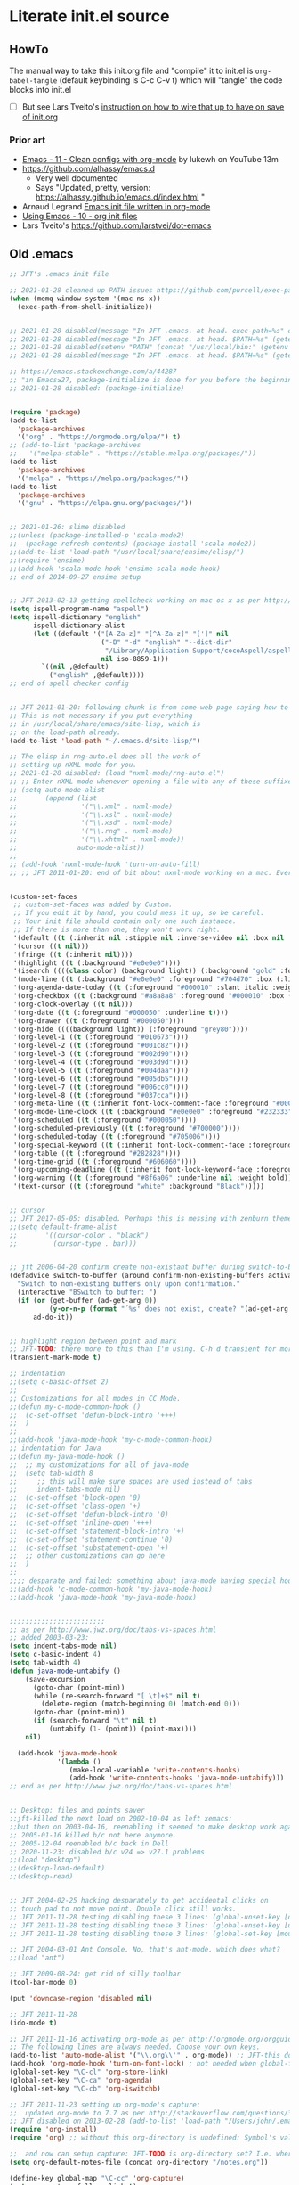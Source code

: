 * Literate init.el source

** HowTo

The manual way to take this init.org file and "compile" it to init.el is
~org-babel-tangle~ (default keybinding is C-c C-v t) which will "tangle"
the code blocks into init.el

- [ ] But see Lars Tveito's [[https://github.com/larstvei/dot-emacs#about][instruction on how to wire that up to have on save of init.org]]

*** Prior art   
- [[https://www.youtube.com/watch?v=mFsbpS5R6PI&ab_channel=Lukewh][Emacs - 11 - Clean configs with org-mode]] by lukewh on YouTube 13m
- https://github.com/alhassy/emacs.d
  - Very well documented
  - Says "Updated, pretty, version: https://alhassy.github.io/emacs.d/index.html "
- Arnaud Legrand [[http://mescal.imag.fr/membres/arnaud.legrand/misc/init.php][Emacs init file written in org-mode]]
- [[https://cestlaz.github.io/posts/using-emacs-10-org-init/][Using Emacs - 10 - org init files]]
- Lars Tveito's https://github.com/larstvei/dot-emacs
  
** Old .emacs

#+begin_src emacs-lisp
;; JFT's .emacs init file

;; 2021-01-28 cleaned up PATH issues https://github.com/purcell/exec-path-from-shell
(when (memq window-system '(mac ns x))
  (exec-path-from-shell-initialize))


;; 2021-01-28 disabled(message "In JFT .emacs. at head. exec-path=%s" exec-path)
;; 2021-01-28 disabled(message "In JFT .emacs. at head. $PATH=%s" (getenv "PATH"))
;; 2021-01-28 disabled(setenv "PATH" (concat "/usr/local/bin:" (getenv "PATH")))
;; 2021-01-28 disabled(message "In JFT .emacs. at head. $PATH=%s" (getenv "PATH"))

;; https://emacs.stackexchange.com/a/44287
;; "in Emacs≥27, package-initialize is done for you before the beginning of the .emacs file."
;; 2021-01-28 disabled: (package-initialize)


(require 'package)
(add-to-list
  'package-archives
  '("org" . "https://orgmode.org/elpa/") t)
;; (add-to-list 'package-archives
;;   '("melpa-stable" . "https://stable.melpa.org/packages/"))
(add-to-list
  'package-archives
  '("melpa" . "https://melpa.org/packages/"))
(add-to-list
  'package-archives
  '("gnu" . "https://elpa.gnu.org/packages/"))


;; 2021-01-26: slime disabled
;;(unless (package-installed-p 'scala-mode2)
;;  (package-refresh-contents) (package-install 'scala-mode2))
;;(add-to-list 'load-path "/usr/local/share/ensime/elisp/")
;;(require 'ensime)
;;(add-hook 'scala-mode-hook 'ensime-scala-mode-hook)
;; end of 2014-09-27 ensime setup


;; JFT 2013-02-13 getting spellcheck working on mac os x as per http://www.emacswiki.org/emacs/CocoAspell
(setq ispell-program-name "aspell")
(setq ispell-dictionary "english"
      ispell-dictionary-alist
      (let ((default '("[A-Za-z]" "[^A-Za-z]" "[']" nil
                       ("-B" "-d" "english" "--dict-dir"
                        "/Library/Application Support/cocoAspell/aspell6-en-6.0-0")
                       nil iso-8859-1)))
        `((nil ,@default)
          ("english" ,@default))))
;; end of spell checker config


;; JFT 2011-01-20: following chunk is from some web page saying how to get nxml-mode working on a mac.
;; This is not necessary if you put everything
;; in /usr/local/share/emacs/site-lisp, which is 
;; on the load-path already.
(add-to-list 'load-path "~/.emacs.d/site-lisp/")
 
;; The elisp in rng-auto.el does all the work of 
;; setting up nXML mode for you.
;; 2021-01-28 disabled: (load "nxml-mode/rng-auto.el")
;; ;; Enter nXML mode whenever opening a file with any of these suffixes.
;; (setq auto-mode-alist
;;       (append (list
;;                '("\\.xml" . nxml-mode)
;;                '("\\.xsl" . nxml-mode)
;;                '("\\.xsd" . nxml-mode)
;;                '("\\.rng" . nxml-mode)
;;                '("\\.xhtml" . nxml-mode))
;;               auto-mode-alist))
;;  
;; (add-hook 'nxml-mode-hook 'turn-on-auto-fill)
;; ;; JFT 2011-01-20: end of bit about nxml-mode working on a mac. Everything below is old .emacs


(custom-set-faces
 ;; custom-set-faces was added by Custom.
 ;; If you edit it by hand, you could mess it up, so be careful.
 ;; Your init file should contain only one such instance.
 ;; If there is more than one, they won't work right.
 '(default ((t (:inherit nil :stipple nil :inverse-video nil :box nil :strike-through nil :overline nil :underline nil :slant normal :weight normal :height 150 :width normal :foundry "nil" :family "Menlo"))))
 '(cursor ((t nil)))
 '(fringe ((t (:inherit nil))))
 '(highlight ((t (:background "#e0e0e0"))))
 '(isearch ((((class color) (background light)) (:background "gold" :foreground "black"))))
 '(mode-line ((t (:background "#e0e0e0" :foreground "#704d70" :box (:line-width -1 :style released-button)))))
 '(org-agenda-date-today ((t (:foreground "#000010" :slant italic :weight bold))))
 '(org-checkbox ((t (:background "#a8a8a8" :foreground "#000010" :box (:line-width 1 :style released-button)))))
 '(org-clock-overlay ((t nil)))
 '(org-date ((t (:foreground "#000050" :underline t))))
 '(org-drawer ((t (:foreground "#000050"))))
 '(org-hide ((((background light)) (:foreground "grey80"))))
 '(org-level-1 ((t (:foreground "#010673"))))
 '(org-level-2 ((t (:foreground "#001c82"))))
 '(org-level-3 ((t (:foreground "#002d90"))))
 '(org-level-4 ((t (:foreground "#003d9d"))))
 '(org-level-5 ((t (:foreground "#004daa"))))
 '(org-level-6 ((t (:foreground "#005db5"))))
 '(org-level-7 ((t (:foreground "#006cc0"))))
 '(org-level-8 ((t (:foreground "#037cca"))))
 '(org-meta-line ((t (:inherit font-lock-comment-face :foreground "#000050"))))
 '(org-mode-line-clock ((t (:background "#e0e0e0" :foreground "#232333"))))
 '(org-scheduled ((t (:foreground "#000050"))))
 '(org-scheduled-previously ((t (:foreground "#700000"))))
 '(org-scheduled-today ((t (:foreground "#705006"))))
 '(org-special-keyword ((t (:inherit font-lock-comment-face :foreground "#000050"))))
 '(org-table ((t (:foreground "#282828"))))
 '(org-time-grid ((t (:foreground "#606060"))))
 '(org-upcoming-deadline ((t (:inherit font-lock-keyword-face :foreground "#003000"))))
 '(org-warning ((t (:foreground "#8f6a06" :underline nil :weight bold))))
 '(text-cursor ((t (:foreground "white" :background "Black")))))


;; cursor
;; JFT 2017-05-05: disabled. Perhaps this is messing with zenburn theme
;;(setq default-frame-alist
;;       '((cursor-color . "black")
;;         (cursor-type . bar)))


;; jft 2006-04-20 confirm create non-existant buffer during switch-to-buffer
(defadvice switch-to-buffer (around confirm-non-existing-buffers activate) 
  "Switch to non-existing buffers only upon confirmation." 
  (interactive "BSwitch to buffer: ") 
  (if (or (get-buffer (ad-get-arg 0)) 
          (y-or-n-p (format "´%s' does not exist, create? "(ad-get-arg 0)))) 
      ad-do-it)) 


;; highlight region between point and mark
;; JFT-TODO: there more to this than I'm using. C-h d transient for more info.
(transient-mark-mode t)

;; indentation
;;(setq c-basic-offset 2)
;;
;; Customizations for all modes in CC Mode.
;;(defun my-c-mode-common-hook ()
;;  (c-set-offset 'defun-block-intro '+++)
;;  )
;;
;;(add-hook 'java-mode-hook 'my-c-mode-common-hook)
;; indentation for Java
;;(defun my-java-mode-hook ()
;;  ;; my customizations for all of java-mode 
;;  (setq tab-width 8
;;     ;; this will make sure spaces are used instead of tabs
;;     indent-tabs-mode nil)
;;  (c-set-offset 'block-open '0)
;;  (c-set-offset 'class-open '+)
;;  (c-set-offset 'defun-block-intro '0)
;;  (c-set-offset 'inline-open '+++)
;;  (c-set-offset 'statement-block-intro '+)
;;  (c-set-offset 'statement-continue '0)
;;  (c-set-offset 'substatement-open '+)
;;  ;; other customizations can go here
;;  )
;;
;;;; desparate and failed: something about java-mode having special hook order
;;(add-hook 'c-mode-common-hook 'my-java-mode-hook)
;;(add-hook 'java-mode-hook 'my-java-mode-hook)


;;;;;;;;;;;;;;;;;;;;;;;;
;; as per http://www.jwz.org/doc/tabs-vs-spaces.html
;; added 2003-03-23:
(setq indent-tabs-mode nil)
(setq c-basic-indent 4)
(setq tab-width 4)
(defun java-mode-untabify ()
    (save-excursion
      (goto-char (point-min))
      (while (re-search-forward "[ \t]+$" nil t)
        (delete-region (match-beginning 0) (match-end 0)))
      (goto-char (point-min))
      (if (search-forward "\t" nil t)
          (untabify (1- (point)) (point-max))))
    nil)

  (add-hook 'java-mode-hook 
            '(lambda ()
               (make-local-variable 'write-contents-hooks)
               (add-hook 'write-contents-hooks 'java-mode-untabify)))
;; end as per http://www.jwz.org/doc/tabs-vs-spaces.html


;; Desktop: files and points saver
;;jft-killed the next load on 2002-10-04 as left xemacs: 
;;but then on 2003-04-16, reenabling it seemed to make desktop work again... 
;; 2005-01-16 killed b/c not here anymore.
;; 2005-12-04 reenabled b/c back in Dell
;; 2020-11-23: disabled b/c v24 => v27.1 problems
;;(load "desktop")
;;(desktop-load-default)
;;(desktop-read)


;; JFT 2004-02-25 hacking desparately to get accidental clicks on
;; touch pad to not move point. Double click still works.
;; JFT 2011-11-28 testing disabling these 3 lines: (global-unset-key [down-mouse-1])
;; JFT 2011-11-28 testing disabling these 3 lines: (global-unset-key [up-mouse-1])
;; JFT 2011-11-28 testing disabling these 3 lines: (global-set-key [mouse-1] nil)

;; JFT 2004-03-01 Ant Console. No, that's ant-mode. which does what?
;;(load "ant")

;; JFT 2009-08-24: get rid of silly toolbar
(tool-bar-mode 0)

(put 'downcase-region 'disabled nil)

;; JFT 2011-11-28
(ido-mode t)

;; JFT 2011-11-16 activating org-mode as per http://orgmode.org/orgguide.pdf section 1.3
;; The following lines are always needed. Choose your own keys.
(add-to-list 'auto-mode-alist '("\\.org\\'" . org-mode)) ;; JFT-this doesn't seem to be necessary but can't hurt
(add-hook 'org-mode-hook 'turn-on-font-lock) ; not needed when global-font-lock-mode is on
(global-set-key "\C-cl" 'org-store-link)
(global-set-key "\C-ca" 'org-agenda)
(global-set-key "\C-cb" 'org-iswitchb)

;; JFT 2011-11-23 setting up org-mode's capture:
;;  updated org-mode to 7.7 as per http://stackoverflow.com/questions/3622603/org-mode-setup-problem-when-trying-to-use-capture
;; JFT disabled on 2013-02-28 (add-to-list 'load-path "/Users/john/.emacs.d/site-lisp/org-7.7/lisp")
(require 'org-install)
(require 'org) ;; without this org-directory is undefined: Symbol's value as variable is void: org-directory

;;  and now can setup capture: JFT-TODO is org-directory set? I.e. where is this concat'd filename going
(setq org-default-notes-file (concat org-directory "/notes.org"))

(define-key global-map "\C-cc" 'org-capture)
(setq org-return-follows-link t)

;; JFT 2013-04-26 setting up org-protocol to receive org-mode info from external programs
;;   As per http://orgmode.org/worg/org-contrib/org-protocol.html#sec-2
(server-start)
;; JFT hacking out 2016-09-08 (add-to-list 'load-path "~/.emacs.d/elpa/org-20130408/")
(require 'org-protocol)

;;(add-to-list 'load-path "/usr/share/emacs/site-lisp/w3m/")
;;(require 'w3m-load)
(put 'dired-find-alternate-file 'disabled nil)

;; 2015-04-04 Living in the command line, backup~ files all over the place are a drag. One even got into git repo.
(setq backup-directory-alist '(("." . "~/.emacs.d/backups")))

(custom-set-variables
 ;; custom-set-variables was added by Custom.
 ;; If you edit it by hand, you could mess it up, so be careful.
 ;; Your init file should contain only one such instance.
 ;; If there is more than one, they won't work right.
 '(custom-safe-themes
   '("5f6eea84fb7ecacd74cd8d61e59e3839a2815f455313917c3c7a6521329cfdd4" "cab317d0125d7aab145bc7ee03a1e16804d5abdfa2aa8738198ac30dc5f7b569" "bea5fd3610ed135e6ecc35bf8a9c27277d50336455dbdd2969809f7d7c1f7d79" "599f1561d84229e02807c952919cd9b0fbaa97ace123851df84806b067666332" "5cd0afd0ca01648e1fff95a7a7f8abec925bd654915153fb39ee8e72a8b56a1f" "67e998c3c23fe24ed0fb92b9de75011b92f35d3e89344157ae0d544d50a63a72" "39dd7106e6387e0c45dfce8ed44351078f6acd29a345d8b22e7b8e54ac25bac4" "bcc6775934c9adf5f3bd1f428326ce0dcd34d743a92df48c128e6438b815b44f" "3e335d794ed3030fefd0dbd7ff2d3555e29481fe4bbb0106ea11c660d6001767" "cc0dbb53a10215b696d391a90de635ba1699072745bf653b53774706999208e3" "bfdcbf0d33f3376a956707e746d10f3ef2d8d9caa1c214361c9c08f00a1c8409" "d677ef584c6dfc0697901a44b885cc18e206f05114c8a3b7fde674fce6180879" "8aebf25556399b58091e533e455dd50a6a9cba958cc4ebb0aab175863c25b9a4" "39fe48be738ea23b0295cdf17c99054bb439a7d830248d7e6493c2110bfed6f8" "bb4733b81d2c2b5cdec9d89c111ef28a0a8462a167d411ced00a77cfd858def1" "12b7ed9b0e990f6d41827c343467d2a6c464094cbcc6d0844df32837b50655f9" default))
 '(inhibit-startup-screen t)
 '(js2-basic-offset 2 t)
 '(js2-indent-switch-body t)
 '(js2-mode-indent-ignore-first-tab t)
 '(org-agenda-files
   '("~/at/main/org/capture_main.org" "~/at/devel/org/emacs.org" "~/at/main/org/transport.org" "~/at/main/org/bodymind.org" "~/at/main/org/habits.org" "~/at/main/org/manbair.org" "~/at/main/org/socialize.org" "~/at/main/org/money.org" "~/at/main/org/main.org" "~/at/main/org/disfrutar.org" "~/at/main/org/computers.org"))
 '(org-babel-load-languages '((js . t) (shell . t) (emacs-lisp . t)))
 '(org-export-backends '(ascii html icalendar latex md odt))
 '(org-level-color-stars-only t)
 '(org-link-frame-setup
   '((vm . vm-visit-folder-other-frame)
     (vm-imap . vm-visit-imap-folder-other-frame)
     (gnus . org-gnus-no-new-news)
     (file . find-file)
     (wl . wl-other-frame)))
 '(org-priority-faces '((65 . "#a02020") (66 . "#900007") (67 . "#5d0000")))
 '(org-tags-column 120)
 '(package-selected-packages
   '(company web-mode lsp-ui js2-mode use-package lsp-mode vdiff beacon exec-path-from-shell anti-zenburn-theme))
 '(split-width-threshold 135))

;; 2015-04-10: Umm, what happend to the visible bell setting? 2015-05-10 it's working
(setq visible-bell t)
;;(setq visible-bell nil) ;; The default
(setq ring-bell-function 'ignore)

;; http://orgmode.org/manual/Clocking-work-time.html
(setq org-clock-persist 'history)
(org-clock-persistence-insinuate)

;; As per:
;; http://stackoverflow.com/questions/4177929/how-to-change-the-indentation-width-in-emacs-javascript-mode
;; http://stackoverflow.com/a/4178127/4669056
;; Follow disabled 2016-09-07 when adopted js2-mode
;;(defun my-js-mode-hook ()
;;  (message "my-jscpt-mode-hook")
;;  (setq indent-tabs-mode nil tab-width 2 js-indent-level 2)
;;  )
;;(add-hook 'js-mode-hook 'my-javascript-mode-hook)

;; JFT 2016-09-07 Javascript indentation turned into js2-mode install and adopt
;; js2-mode 
;; 2020-11-23: disabled b/c v27 has built in JSX
;;(add-to-list 'auto-mode-alist '("\\.js\\'" . js2-mode))
(setq-default js2-basic-offset 2)

;; JFT 2016-05-20 return at end of link was being interpreted as follow link, not new line, which is desired http://emacs.stackexchange.com/a/20004
(defun bss/my-org-return ()
  "Insert newline if we at beginng or end of line"
  (interactive)
  (if (or (eolp) (bolp))
      (newline-and-indent)
    (org-return)))
(define-key org-mode-map (kbd "<return>") 'bss/my-org-return)

;; JFT 2016-09-19 https://magit.vc/manual/magit.html#Getting-started
(global-set-key (kbd "C-x g") 'magit-status)

;; emacs-gulpjs: reads gulpfile.js to lists task ido style... and runs tasks, like in *shell* buffer
;; https://github.com/stevenremot/emacs-gulpjs
;;(add-to-list 'exec-path "PATH1")
;; 2021-01-28 disabled: (add-to-list 'load-path "/Users/john/jft/gits/jft_emacs/gulpjs")
;; 2021-01-28 disabled: (require 'gulpjs)
;; 2021-01-28 disabled: ;; JFT 2016-09-21 getting gulp callable
;; 2021-01-28 disabled: (setq exec-path (append exec-path '("/usr/local/bin/")))

;; JFT 2017-04-07 addressing the C-z crash
;; as per: http://stackoverflow.com/questions/28202546/hitting-ctrl-z-in-emacs-freezes-everything
(global-unset-key (kbd "C-z"))

;; JFT 2017-04-07 indentation in JavaScript
;; as per: http://stackoverflow.com/questions/4177929/how-to-change-the-indentation-width-in-emacs-javascript-mode
(setq js-indent-level 0)
(setq js-indent-level 2)

;; JFT 2017-04-07 no tabs
(setq-default indent-tabs-mode nil)

;; JFT 2017-04-23
;; dired, on first invoke was complaining
;;   ls does not support --dired; see `dired-use-ls-dired' for more details."
;; So according to: http://emacsredux.com/blog/2015/05/09/emacs-on-os-x/
;;   (this depends on brew install coreutils, to provide gls
(setq insert-directory-program (executable-find "gls"))

;; JFT 2017-05-05
(scroll-bar-mode -1)
;; http://ergoemacs.org/emacs/emacs_playing_with_color_theme.html
(load-theme 'anti-zenburn)
;; https://emacs.stackexchange.com/a/20004
;; TODO: See line 307, repeat?
(defun bss/my-org-return ()
  "Insert newline if we at beginng or end of line"
  (interactive)
  (if (or (eolp) (bolp))
  (newline-and-indent)
  (org-return)))
(define-key org-mode-map (kbd "<return>") 'bss/my-org-return)

;; JFT 2018-01-13
;; formating org's clock table summaries
;; See https://stackoverflow.com/a/46194559/4669056
(setq org-duration-format (quote h:mm))

;; https://emacs.stackexchange.com/a/393/15536
(setq-default cursor-type 'bar) 

;; For template expansion (i.e. <q, <s, etc.) in org: https://orgmode.org/manual/Structure-Templates.html
(require 'org-tempo)

;; 2021-02-20: re-added https://github.com/Malabarba/beacon
(beacon-mode 1)
(setq beacon-push-mark 35)
(setq beacon-color "#666600")

;;; 2021-02-25 auto-save files should all go to one directory, to be out of the way
;;; rather than litering the filesystem
;;; https://www.emacswiki.org/emacs/AutoSave#h5o-1
;;; WARNING: trailing slash and restart required
(setq auto-save-file-name-transforms
   `((".*" "~/.emacs.d/auto-saves/" t)))


;;; Config orgmode priorities i.e. [#A], [#B], [#C] to be reds
;;; as per https://superuser.com/a/479768
;;; This somehow got taken over by custom-set-variables above, 
;;; '(org-priority-faces '((65 . "#a02020") (66 . "#900007") (67 . "#5d0000")))

;;; [2021-03-07, experimenting with todo-keywords for Kanban
(setq org-todo-keywords '((sequence "TODO" "DOIN" "DONE")))


;;; LSP and TypeScript

(use-package lsp-mode
   :defer t
   :diminish lsp-mode
   :hook (((js2-mode rjsx-mode) . lsp))
   :commands lsp
   :config
   (setq lsp-auto-configure t
         lsp-auto-guess-root t
         ;; don't set flymake or lsp-ui so the default linter doesn't get trampled
         lsp-diagnostic-package :none)
   ;;; keybinds after load
   (evil-leader/set-key
     "jd"  #'lsp-goto-type-definition ; (j)ump to (d)efinition
     "jb"  #'xref-pop-marker-stack)   ; (j)ump (b)ack to marker
  )
(use-package company-lsp
  :defer t
  :config
  (setq company-lsp-cache-candidates 'auto
        company-lsp-async t
        company-lsp-enable-snippet nil
        company-lsp-enable-recompletion t)) 
(use-package lsp-ui
  :defer t
  :config
  (setq lsp-ui-sideline-enable t
        ;; disable flycheck setup so default linter isn't trampled
        lsp-ui-flycheck-enable nil
        lsp-ui-sideline-show-symbol nil
        lsp-ui-sideline-show-hover nil
        lsp-ui-sideline-show-code-actions nil
        lsp-ui-peek-enable nil
        lsp-ui-imenu-enable nil
        lsp-ui-doc-enable nil))

(use-package web-mode
  :ensure t
  :mode (("\\.js\\'" . web-mode)
         ("\\.jsx\\'" . web-mode)
         ("\\.ts\\'" . web-mode)
         ("\\.tsx\\'" . web-mode)
         ("\\.html\\'" . web-mode)
         ("\\.vue\\'" . web-mode)
      	 ("\\.json\\'" . web-mode))
        :commands web-mode
        :config
        (setq web-mode-content-types-alist
              '(("jsx" . "\\.js[x]?\\'")))
        )



(message "In JFT .emacs, at tail. exec-path=%s" exec-path)
   
#+end_src

** Orgmode
*** Capture templates
#+begin_src emacs-lisp
(setq org-capture-templates 
  (quote    
    (                                                                               
      ("t" "Triage later" entry
        (file+olp+datetree "~/at/main/org/capture_main.org" "Triage") "* TODO %^{Headline}" :immediate-finish t )
      ("p" "URL Link & Quote" entry
        (file+olp+datetree "~/at/main/org/capture_web.org") "* %:description\nSource: %:link\n#+begin_quote\n%i\n#+end_quote\n\n\n%?")
      ("L" "URL Link Only" entry
        (file+olp+datetree "~/at/main/org/capture_web.org") "* %?[[%:link][%:description]] \nCaptured On: %U")
      ;;("l" "Log Time" entry (file+datetree "~/jft/projects/jft/roles/exec/time-log.org") "** %U - %^{Activity}  :TIME:") 
      ;;("m" "Music" table-line (file+headline "~/org/capture.org" "Music heard") "| %^{Artist} | %^{Song} | %? |")
      )))    
#+end_src




   
** Magit and vdiff integration

The following is as per https://github.com/justbur/emacs-vdiff-magit#magit-integration-details
#+begin_src emacs-lisp
(require 'vdiff-magit)
(define-key magit-mode-map "e" 'vdiff-magit-dwim)
(define-key magit-mode-map "E" 'vdiff-magit)
(transient-suffix-put 'magit-dispatch "e" :description "vdiff (dwim)")
(transient-suffix-put 'magit-dispatch "e" :command 'vdiff-magit-dwim)
(transient-suffix-put 'magit-dispatch "E" :description "vdiff")
(transient-suffix-put 'magit-dispatch "E" :command 'vdiff-magit)

;; This flag will default to using ediff for merges.
;; JFT 2021-03-30: Might as well learn ediff first then vdiff
(setq vdiff-magit-use-ediff-for-merges t)

;; Whether vdiff-magit-dwim runs show variants on hunks.  If non-nil,
;; vdiff-magit-show-staged or vdiff-magit-show-unstaged are called based on what
;; section the hunk is in.  Otherwise, vdiff-magit-dwim runs vdiff-magit-stage
;; when point is on an uncommitted hunk.
;; (setq vdiff-magit-dwim-show-on-hunks nil)

;; Whether vdiff-magit-show-stash shows the state of the index.
;; (setq vdiff-magit-show-stash-with-index t)

;; Only use two buffers (working file and index) for vdiff-magit-stage
;; (setq vdiff-magit-stage-is-2way nil)   
#+end_src
